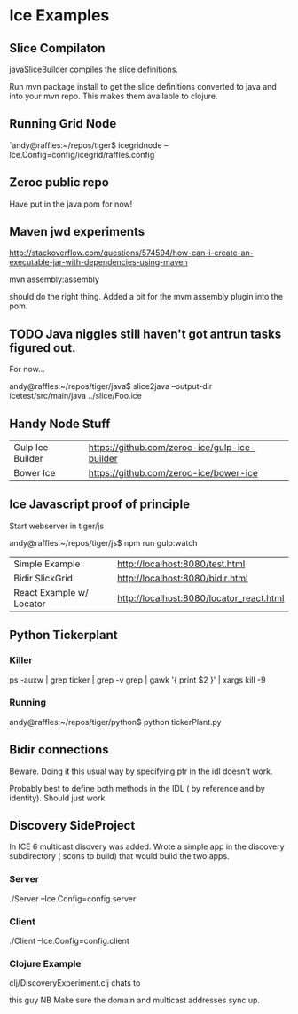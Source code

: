 * Ice Examples

** Slice Compilaton

 javaSliceBuilder compiles the slice definitions.

 Run mvn package install to get the slice definitions converted to java
 and into your mvn repo. This makes them available to clojure.

** Running Grid Node

   `andy@raffles:~/repos/tiger$ icegridnode --Ice.Config=config/icegrid/raffles.config`

** Zeroc public repo
    
   Have put in the java pom for now!

** Maven jwd experiments

   http://stackoverflow.com/questions/574594/how-can-i-create-an-executable-jar-with-dependencies-using-maven

   mvn assembly:assembly 
    
   should do the right thing. Added a bit for the mvm assembly plugin
   into the pom.

** TODO Java niggles still haven't got antrun tasks figured out.

   For now...

   andy@raffles:~/repos/tiger/java$ slice2java --output-dir icetest/src/main/java ../slice/Foo.ice

** Handy Node Stuff

   | Gulp Ice Builder | https://github.com/zeroc-ice/gulp-ice-builder |
   | Bower Ice        | https://github.com/zeroc-ice/bower-ice        |

** Ice Javascript proof of principle

   Start webserver in tiger/js

   andy@raffles:~/repos/tiger/js$ npm run gulp:watch

   | Simple Example           | http://localhost:8080/test.html          |
   | Bidir SlickGrid          | http://localhost:8080/bidir.html         |
   | React Example w/ Locator | http://localhost:8080/locator_react.html |

** Python Tickerplant
*** Killer
     
    ps -auxw | grep ticker | grep -v grep | gawk '{ print $2 }' | xargs kill -9

*** Running

    andy@raffles:~/repos/tiger/python$ python tickerPlant.py

** Bidir connections

   Beware. Doing it this usual way by specifying ptr in the idl doesn't work.

   Probably best to define both methods in the IDL ( by reference and
   by identity). Should just work.

** Discovery SideProject

   In ICE 6 multicast disovery was added. Wrote a simple app in the
   discovery subdirectory ( scons to build) that would build the two apps.

*** Server
   
    ./Server --Ice.Config=config.server

*** Client 

    ./Client --Ice.Config=config.client


*** Clojure Example  

    clj/DiscoveryExperiment.clj chats to

    this guy NB Make sure the domain and multicast addresses sync up.


